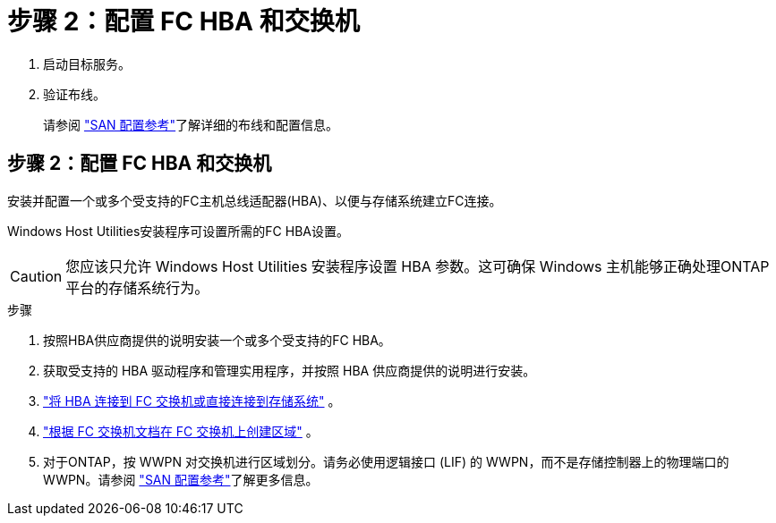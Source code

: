 = 步骤 2：配置 FC HBA 和交换机
:allow-uri-read: 


. 启动目标服务。
. 验证布线。
+
请参阅 https://docs.netapp.com/us-en/ontap/san-config/index.html["SAN 配置参考"^]了解详细的布线和配置信息。





== 步骤 2：配置 FC HBA 和交换机

安装并配置一个或多个受支持的FC主机总线适配器(HBA)、以便与存储系统建立FC连接。

Windows Host Utilities安装程序可设置所需的FC HBA设置。


CAUTION: 您应该只允许 Windows Host Utilities 安装程序设置 HBA 参数。这可确保 Windows 主机能够正确处理ONTAP平台的存储系统行为。

.步骤
. 按照HBA供应商提供的说明安装一个或多个受支持的FC HBA。
. 获取受支持的 HBA 驱动程序和管理实用程序，并按照 HBA 供应商提供的说明进行安装。
. https://docs.netapp.com/us-en/ontap/san-management/index.html["将 HBA 连接到 FC 交换机或直接连接到存储系统"^] 。
. https://docs.netapp.com/us-en/ontap/san-config/fibre-channel-fcoe-zoning-concept.html["根据 FC 交换机文档在 FC 交换机上创建区域"^] 。
. 对于ONTAP，按 WWPN 对交换机进行区域划分。请务必使用逻辑接口 (LIF) 的 WWPN，而不是存储控制器上的物理端口的 WWPN。请参阅 https://docs.netapp.com/us-en/ontap/san-config/index.html["SAN 配置参考"^]了解更多信息。

